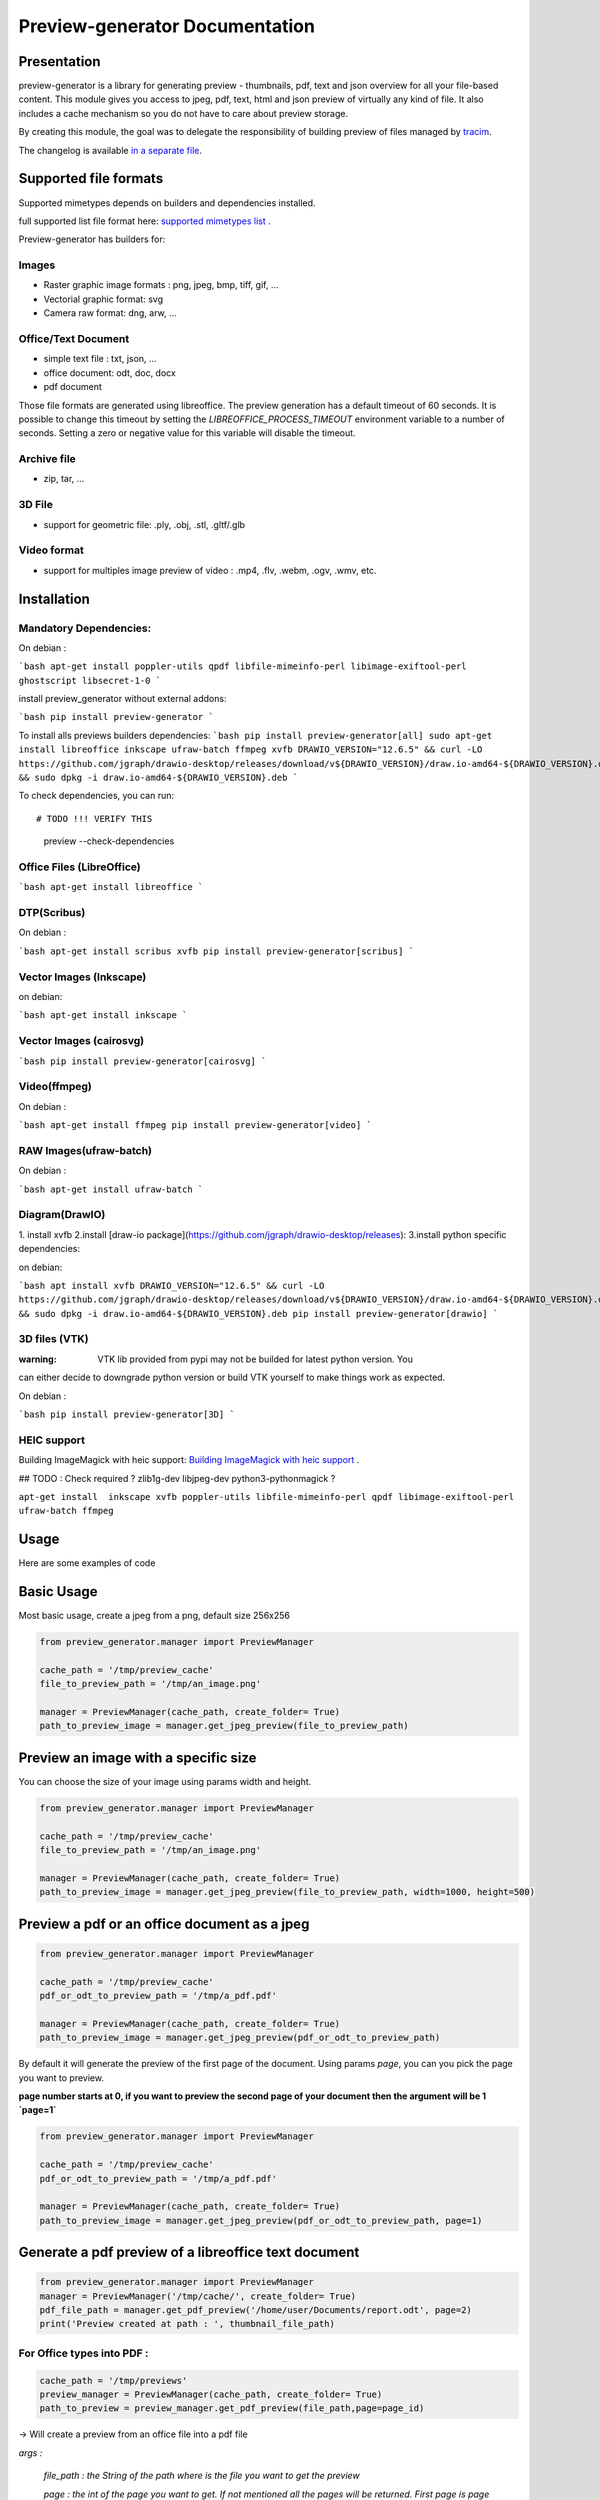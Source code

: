 ==================================
Preview-generator Documentation
==================================

.. image:: https://travis-ci.org/algoo/preview-generator.svg?branch=master
    :target: https://travis-ci.org/algoo/preview-generator

------------
Presentation
------------

preview-generator is a library for generating preview - thumbnails, pdf, text and json overview
for all your file-based content. This module gives you access to jpeg, pdf, text, html and json
preview of virtually any kind of file. It also includes a cache mechanism so you do not have to
care about preview storage.

By creating this module, the goal was to delegate the responsibility of building preview
of files managed by `tracim <https://github.com/tracim/tracim/.>`_.

The changelog is available `in a separate file <CHANGELOG.rst>`_.

----------------------
Supported file formats
----------------------

Supported mimetypes depends on builders and dependencies installed.

full supported list file format here: `supported mimetypes list`_ .

Preview-generator has builders for:

Images
~~~~~~

- Raster graphic image formats : png, jpeg, bmp, tiff, gif, …
- Vectorial graphic format: svg
- Camera raw format: dng, arw, …

Office/Text Document
~~~~~~~~~~~~~~~~~~~~

- simple text file : txt, json, …
- office document: odt, doc, docx
- pdf document

Those file formats are generated using libreoffice.
The preview generation has a default timeout of 60 seconds.
It is possible to change this timeout by setting the `LIBREOFFICE_PROCESS_TIMEOUT` environment variable to a number of seconds.
Setting a zero or negative value for this variable will disable the timeout.

Archive file
~~~~~~~~~~~~

- zip, tar, …

3D File
~~~~~~~

- support for geometric file: .ply, .obj, .stl, .gltf/.glb

Video format
~~~~~~~~~~~~

- support for multiples image preview of video : .mp4, .flv, .webm, .ogv, .wmv, etc.

.. _`Supported mimetypes list`: doc/supported_mimetypes.rst

------------
Installation
------------


Mandatory Dependencies:
~~~~~~~~~~~~~~~~~~~~~~~

On debian :

```bash
apt-get install poppler-utils qpdf libfile-mimeinfo-perl libimage-exiftool-perl ghostscript libsecret-1-0
```

install preview_generator without external addons:

```bash
pip install preview-generator
```

To install alls previews builders dependencies:
```bash
pip install preview-generator[all]
sudo apt-get install libreoffice inkscape ufraw-batch ffmpeg xvfb
DRAWIO_VERSION="12.6.5" && curl -LO https://github.com/jgraph/drawio-desktop/releases/download/v${DRAWIO_VERSION}/draw.io-amd64-${DRAWIO_VERSION}.deb && sudo dpkg -i draw.io-amd64-${DRAWIO_VERSION}.deb
```

To check dependencies, you can run::

# TODO !!! VERIFY THIS
  preview --check-dependencies

Office Files (LibreOffice)
~~~~~~~~~~~~~~~~~~~~~~~~~~

```bash
apt-get install libreoffice
```

DTP(Scribus)
~~~~~~~~~~~~

On debian :

```bash
apt-get install scribus xvfb
pip install preview-generator[scribus]
```

Vector Images (Inkscape)
~~~~~~~~~~~~~~~~~~~~~~~~

on debian:

```bash
apt-get install inkscape
```


Vector Images (cairosvg)
~~~~~~~~~~~~~~~~~~~~~~~~

```bash
pip install preview-generator[cairosvg]
```

Video(ffmpeg)
~~~~~~~~~~~~~

On debian :

```bash
apt-get install ffmpeg
pip install preview-generator[video]
```

RAW Images(ufraw-batch)
~~~~~~~~~~~~~

On debian :

```bash
apt-get install ufraw-batch
```

Diagram(DrawIO)
~~~~~~~~~~~~~~~

1. install xvfb
2.install [draw-io package](https://github.com/jgraph/drawio-desktop/releases):
3.install python specific dependencies:

on debian:

```bash
apt install xvfb
DRAWIO_VERSION="12.6.5" && curl -LO https://github.com/jgraph/drawio-desktop/releases/download/v${DRAWIO_VERSION}/draw.io-amd64-${DRAWIO_VERSION}.deb && sudo dpkg -i draw.io-amd64-${DRAWIO_VERSION}.deb
pip install preview-generator[drawio]
```


3D files (VTK)
~~~~~~~~~~~~~~

:warning: VTK lib provided from pypi may not be builded for latest python version. You
can either decide to downgrade python version or build VTK yourself to make things work as expected.

On debian :

```bash
pip install preview-generator[3D]
```

HEIC support
~~~~~~~~~~~~

Building ImageMagick with heic support: `Building ImageMagick with heic support`_ .

.. _`Building ImageMagick with heic support`: doc/build_im_with_heic_support.rst


## TODO : Check required ?
zlib1g-dev libjpeg-dev python3-pythonmagick ?

``apt-get install  inkscape xvfb poppler-utils libfile-mimeinfo-perl qpdf libimage-exiftool-perl ufraw-batch ffmpeg``


-----
Usage
-----

Here are some examples of code

-----------
Basic Usage
-----------

Most basic usage, create a jpeg from a png, default size 256x256

.. code:: python

  from preview_generator.manager import PreviewManager

  cache_path = '/tmp/preview_cache'
  file_to_preview_path = '/tmp/an_image.png'

  manager = PreviewManager(cache_path, create_folder= True)
  path_to_preview_image = manager.get_jpeg_preview(file_to_preview_path)

-------------------------------------
Preview an image with a specific size
-------------------------------------

You can choose the size of your image using params width and height.

.. code:: python

  from preview_generator.manager import PreviewManager

  cache_path = '/tmp/preview_cache'
  file_to_preview_path = '/tmp/an_image.png'

  manager = PreviewManager(cache_path, create_folder= True)
  path_to_preview_image = manager.get_jpeg_preview(file_to_preview_path, width=1000, height=500)

---------------------------------------------
Preview a pdf or an office document as a jpeg
---------------------------------------------

.. code:: python

  from preview_generator.manager import PreviewManager

  cache_path = '/tmp/preview_cache'
  pdf_or_odt_to_preview_path = '/tmp/a_pdf.pdf'

  manager = PreviewManager(cache_path, create_folder= True)
  path_to_preview_image = manager.get_jpeg_preview(pdf_or_odt_to_preview_path)

By default it will generate the preview of the first page of the document.
Using params `page`, you can you pick the page you want to preview.

**page number starts at 0, if you want to preview the second page of your document then the argument will be 1 `page=1`**

.. code:: python

  from preview_generator.manager import PreviewManager

  cache_path = '/tmp/preview_cache'
  pdf_or_odt_to_preview_path = '/tmp/a_pdf.pdf'

  manager = PreviewManager(cache_path, create_folder= True)
  path_to_preview_image = manager.get_jpeg_preview(pdf_or_odt_to_preview_path, page=1)

-----------------------------------------------------
Generate a pdf preview of a libreoffice text document
-----------------------------------------------------

.. code:: python

  from preview_generator.manager import PreviewManager
  manager = PreviewManager('/tmp/cache/', create_folder= True)
  pdf_file_path = manager.get_pdf_preview('/home/user/Documents/report.odt', page=2)
  print('Preview created at path : ', thumbnail_file_path)



For Office types into PDF :
~~~~~~~~~~~~~~~~~~~~~~~~~~~

.. code:: python

  cache_path = '/tmp/previews'
  preview_manager = PreviewManager(cache_path, create_folder= True)
  path_to_preview = preview_manager.get_pdf_preview(file_path,page=page_id)

-> Will create a preview from an office file into a pdf file

*args :*

  *file_path : the String of the path where is the file you want to get the preview*

  *page : the int of the page you want to get. If not mentioned all the pages will be returned. First page is page 0*

*returns :*

  *str: path to the preview file*

For images(GIF, BMP, PNG, JPEG, PDF) into jpeg :
~~~~~~~~~~~~~~~~~~~~~~~~~~~~~~~~~~~~~~~~~~~~~~~~

.. code:: python

  cache_path = '/tmp/previews'
  preview_manager = PreviewManager(cache_path, create_folder= True)
  path_to_preview = preview_manager.get_jpeg_preview(file_path,height=1024,width=526)

-> Will create a preview from an image file into a jpeg file of size 1024 * 526

*args :*

  *file_path : the String of the path where is the file you want to get the preview*

  *height : height of the preview in pixels*

  *width : width of the preview in pixels. If not mentioned, width will be the same as height*

*returns :*

  *str: path to the preview file*

Other conversions :
~~~~~~~~~~~~~~~~~~~

The principle is the same as above

**Zip to text or html :** will build a list of files into text/html inside the json

**Office to jpeg :** will build the pdf out of the office file and then build the jpeg.

**Text to text :** mainly just a copy stored in the cache

Command Line
~~~~~~~~~~~~

For test purposes, you can use ``preview`` from the command line,
giving the file to preview as a parameter::

  preview demo.pdf

Or multiple files::

  preview *.pdf

---------------
Cache mechanism
---------------

--------
Naming :
--------

The name of the preview generated in the cache directory will be :

{file_name}-[{size}-]{file_md5sum}[({page})]{extension}
  file_name = the name of the file you asked for a preview without the extension.

  size = the size you asked for the preview. In case of a Jpeg preview.

  file_md5sum = the md5sum of the entire path of the file. To avoid conflicts like files that have the same name but are in different directory.

  page = the page asked in case of pdf or office document preview.

  extensions = the extension of the preview (.jpeg for a jpeg, .txt for a text, etc)

---------
Example :
---------

These scripts :

GIF to JPEG :
~~~~~~~~~~~~~


.. code:: python

  import os
  from preview_generator.manager import PreviewManager
  current_dir = os.path.dirname(os.path.abspath(__file__)) +'/'

  manager = PreviewManager(path=current_dir + 'cache')
  path_to_preview = manager.get_jpeg_preview(
      file_path=current_dir + 'the_gif.gif',
      height=512,
      width=512,
  )

  print('Preview created at path : ', path_to_preview)

will print

  Preview created at path : the_gif-512x512-60dc9ef46936cc4fff2fe60bb07d4260.jpeg

ODT to JPEG :
~~~~~~~~~~~~~

.. code:: python

  import os
  from preview_generator.manager import PreviewManager
  current_dir = os.path.dirname(os.path.abspath(__file__)) +'/'

  manager = PreviewManager(path=current_dir + 'cache')
  path_to_file = manager.get_jpeg_preview(
      file_path=current_dir + 'the_odt.odt',
      page=1,
      height=1024,
      width=1024,
  )

  print('Preview created at path : ', path_to_preview)

will print

  Preview created at path : the_odt-1024x1024-c8b37debbc45fa96466e5e1382f6bd2e-page1.jpeg

ZIP to Text :
~~~~~~~~~~~~~
.. code:: python

  import os
  from preview_generator.manager import PreviewManager
  current_dir = os.path.dirname(os.path.abspath(__file__)) +'/'

  manager = PreviewManager(path=current_dir + 'cache')
  path_to_file = manager.get_text_preview(
      file_path=current_dir + 'the_zip.zip',
  )

  print('Preview created at path : ', path_to_file)

will print

  Preview created at path : the_zip-a733739af8006558720be26c4dc5569a.txt



------------
Known Issues
------------


Support for 3D file on headless server
~~~~~~~~~~~~~~~~~~~~~~~~~~~~~~~~~~~~~~

Standard vtk library require an X server to run properly.
To make 3D file preview work on a headless server, you have two option:

1. Untested: Compile/find a vtk version correctly compiled with flags to disable x requirement (with OSMesa support)
2. Use an x framebuffer like xvfb

For the last one, this configuration is known to work:

1. install package ``xvfb``.
2. launch ``Xvfb :99 -screen 0 1x1x16 > /dev/null 2>&1 &`` (note: this use a very small x framebuffer 1x1 pixel in 16 color depth to limit video usage).
3. run python code with env var ``DISPLAY=:99.0``

------------------------------
Contribute and Developer’s Kit
------------------------------

see `here`_ .


.. _`here`: contribute.rst



-------
License
-------

MIT licensed. https://opensource.org/licenses/MIT
